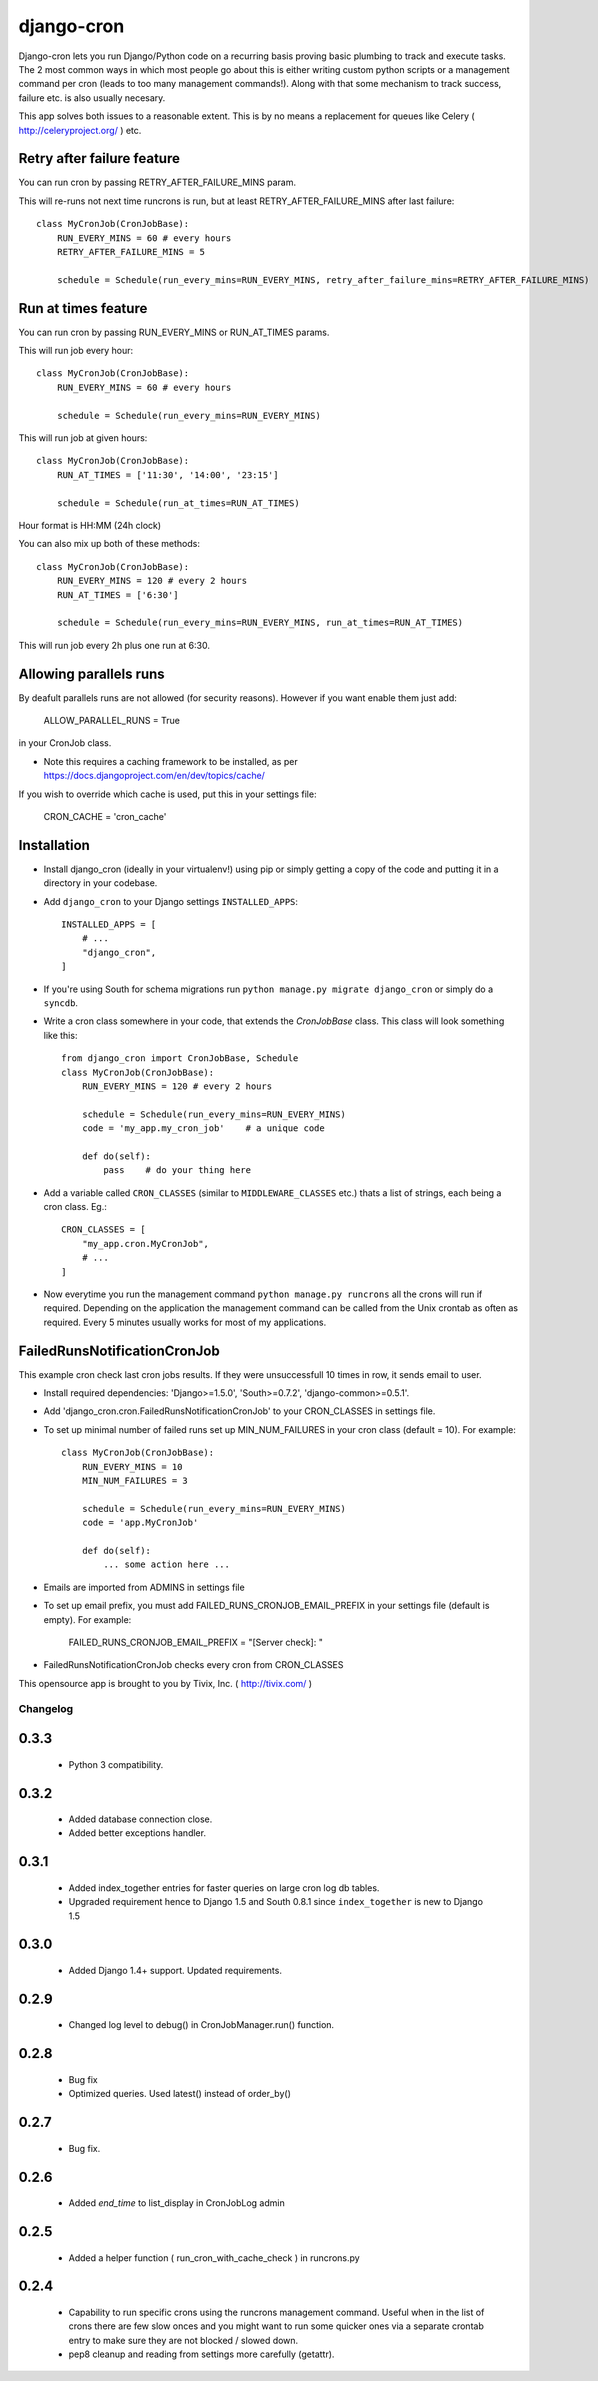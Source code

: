 ===========
django-cron
===========

Django-cron lets you run Django/Python code on a recurring basis proving basic plumbing to track and execute tasks. The 2 most common ways in which most people go about this is either writing custom python scripts or a management command per cron (leads to too many management commands!). Along with that some mechanism to track success, failure etc. is also usually necesary.

This app solves both issues to a reasonable extent. This is by no means a replacement for queues like Celery ( http://celeryproject.org/ ) etc.


Retry after failure feature
---------------------------

You can run cron by passing RETRY_AFTER_FAILURE_MINS param.

This will re-runs not next time runcrons is run, but at least RETRY_AFTER_FAILURE_MINS after last failure::

    class MyCronJob(CronJobBase):
        RUN_EVERY_MINS = 60 # every hours
        RETRY_AFTER_FAILURE_MINS = 5

        schedule = Schedule(run_every_mins=RUN_EVERY_MINS, retry_after_failure_mins=RETRY_AFTER_FAILURE_MINS)


Run at times feature
--------------------

You can run cron by passing RUN_EVERY_MINS or RUN_AT_TIMES params.

This will run job every hour::

    class MyCronJob(CronJobBase):
        RUN_EVERY_MINS = 60 # every hours

        schedule = Schedule(run_every_mins=RUN_EVERY_MINS)

This will run job at given hours::

    class MyCronJob(CronJobBase):
        RUN_AT_TIMES = ['11:30', '14:00', '23:15']

        schedule = Schedule(run_at_times=RUN_AT_TIMES)

Hour format is HH:MM (24h clock)

You can also mix up both of these methods::

    class MyCronJob(CronJobBase):
        RUN_EVERY_MINS = 120 # every 2 hours
        RUN_AT_TIMES = ['6:30']

        schedule = Schedule(run_every_mins=RUN_EVERY_MINS, run_at_times=RUN_AT_TIMES)

This will run job every 2h plus one run at 6:30.

Allowing parallels runs
-----------------------

By deafult parallels runs are not allowed (for security reasons). However if you
want enable them just add:

    ALLOW_PARALLEL_RUNS = True

in your CronJob class.


* Note this requires a caching framework to be installed, as per https://docs.djangoproject.com/en/dev/topics/cache/

If you wish to override which cache is used, put this in your settings file:

    CRON_CACHE = 'cron_cache'


Installation
------------

- Install django_cron (ideally in your virtualenv!) using pip or simply getting a copy of the code and putting it in a directory in your codebase.

- Add ``django_cron`` to your Django settings ``INSTALLED_APPS``::

    INSTALLED_APPS = [
        # ...
        "django_cron",
    ]

- If you're using South for schema migrations run ``python manage.py migrate django_cron`` or simply do a ``syncdb``.

- Write a cron class somewhere in your code, that extends the `CronJobBase` class. This class will look something like this::

    from django_cron import CronJobBase, Schedule
    class MyCronJob(CronJobBase):
        RUN_EVERY_MINS = 120 # every 2 hours

        schedule = Schedule(run_every_mins=RUN_EVERY_MINS)
        code = 'my_app.my_cron_job'    # a unique code

        def do(self):
            pass    # do your thing here

- Add a variable called ``CRON_CLASSES`` (similar to ``MIDDLEWARE_CLASSES`` etc.) thats a list of strings, each being a cron class. Eg.::

    CRON_CLASSES = [
        "my_app.cron.MyCronJob",
        # ...
    ]

- Now everytime you run the management command ``python manage.py runcrons`` all the crons will run if required. Depending on the application the management command can be called from the Unix crontab as often as required. Every 5 minutes usually works for most of my applications.

FailedRunsNotificationCronJob
-----------------------------

This example cron check last cron jobs results. If they were unsuccessfull 10 times in row, it sends email to user.

- Install required dependencies: 'Django>=1.5.0', 'South>=0.7.2', 'django-common>=0.5.1'.
- Add 'django_cron.cron.FailedRunsNotificationCronJob' to your CRON_CLASSES in settings file.

- To set up minimal number of failed runs set up MIN_NUM_FAILURES in your cron class (default = 10). For example::

    class MyCronJob(CronJobBase):
        RUN_EVERY_MINS = 10
        MIN_NUM_FAILURES = 3

        schedule = Schedule(run_every_mins=RUN_EVERY_MINS)
        code = 'app.MyCronJob'

        def do(self):
            ... some action here ...

- Emails are imported from ADMINS in settings file
- To set up email prefix, you must add FAILED_RUNS_CRONJOB_EMAIL_PREFIX in your settings file (default is empty). For example:

    FAILED_RUNS_CRONJOB_EMAIL_PREFIX = "[Server check]: "

- FailedRunsNotificationCronJob checks every cron from CRON_CLASSES

This opensource app is brought to you by Tivix, Inc. ( http://tivix.com/ )


Changelog
=========

0.3.3
------

    - Python 3 compatibility.

0.3.2
------

    - Added database connection close.

    - Added better exceptions handler.

0.3.1
------

    - Added index_together entries for faster queries on large cron log db tables.

    - Upgraded requirement hence to Django 1.5 and South 0.8.1 since ``index_together`` is new to Django 1.5


0.3.0
-----

    - Added Django 1.4+ support. Updated requirements.


0.2.9
-----

    - Changed log level to debug() in CronJobManager.run() function.


0.2.8
-----

    - Bug fix

    - Optimized queries. Used latest() instead of order_by()


0.2.7
-----

    - Bug fix.


0.2.6
-----

    - Added `end_time` to list_display in CronJobLog admin


0.2.5
-----

    - Added a helper function ( run_cron_with_cache_check ) in runcrons.py


0.2.4
-----

    - Capability to run specific crons using the runcrons management command. Useful when in the list of crons there are few slow onces and you might want to run some quicker ones via a separate crontab entry to make sure they are not blocked / slowed down.

    - pep8 cleanup and reading from settings more carefully (getattr).
